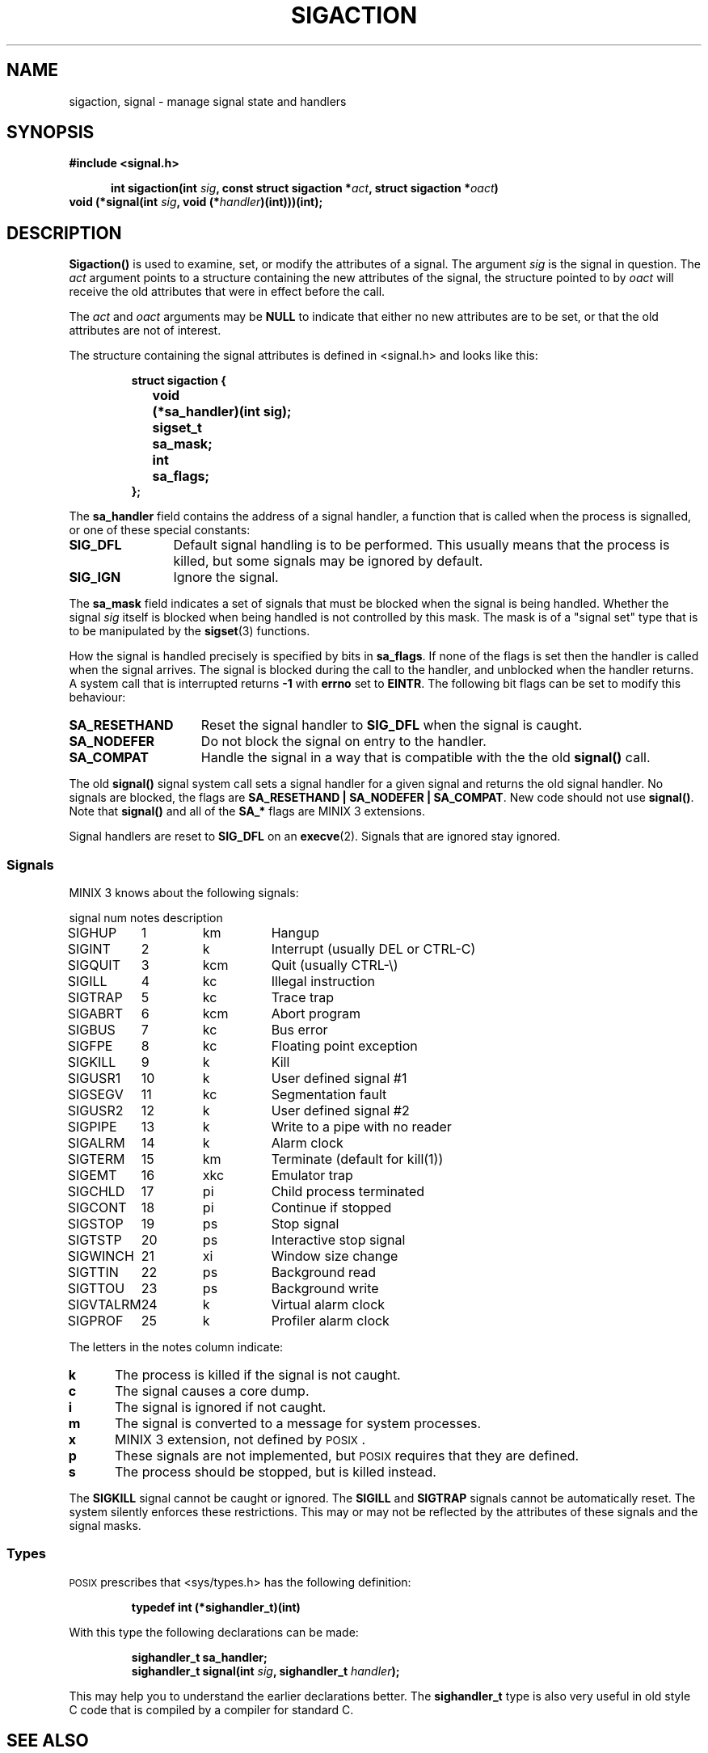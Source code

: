 .TH SIGACTION 2
.SH NAME
sigaction, signal \- manage signal state and handlers
.SH SYNOPSIS
.ft B
#include <signal.h>

.in +5
.ti -5
int sigaction(int \fIsig\fP, const struct sigaction *\fIact\fP, struct sigaction *\fIoact\fP)
.in -5
.br
void (*signal(int \fIsig\fP, void (*\fIhandler\fP)(int)))(int);
.ft P
.SH DESCRIPTION
.de SP
.if t .sp 0.4
.if n .sp
..
.B Sigaction()
is used to examine, set, or modify the attributes of a signal.  The argument
.I sig
is the signal in question.  The
.I act
argument points to a structure containing the new attributes of the signal,
the structure pointed to by
.I oact
will receive the old attributes that were in effect before the call.
.PP
The
.I act
and
.I oact
arguments may be
.B NULL
to indicate that either no new attributes are to be set, or that the old
attributes are not of interest.
.PP
The structure containing the signal attributes is defined in <signal.h> and
looks like this:
.PP
.RS
.nf
.ft B
.ta +4n +12n
struct sigaction {
	void	(*sa_handler)(int sig);
	sigset_t	sa_mask;
	int	sa_flags;
};
.ft R
.fi
.RE
.PP
The
.B sa_handler
field contains the address of a signal handler, a function that is called
when the process is signalled, or one of these special constants:
.PP
.TP 12
.B SIG_DFL
Default signal handling is to be performed.  This usually means that the
process is killed, but some signals may be ignored by default.
.TP
.B SIG_IGN
Ignore the signal.
.PP
The
.B sa_mask
field indicates a set of signals that must be blocked when the signal is
being handled.  Whether the signal
.I sig
itself is blocked when being handled is not controlled by this mask.  The
mask is of a "signal set" type that is to be manipulated by the
.BR sigset (3)
functions.
.PP
How the signal is handled precisely is specified by bits in
.BR sa_flags .
If none of the flags is set then the handler is called when the signal
arrives.  The signal is blocked during the call to the handler, and
unblocked when the handler returns.  A system call that is interrupted
returns
.B \-1
with
.B errno
set to
.BR EINTR .
The following bit flags can be set to modify this behaviour:
.PP
.TP 15
.B SA_RESETHAND
Reset the signal handler to
.B SIG_DFL
when the signal is caught.
.TP
.B SA_NODEFER
Do not block the signal on entry to the handler.
.TP
.B SA_COMPAT
Handle the signal in a way that is compatible with the the old
.B signal()
call.
.PP
The old
.B signal()
signal system call sets a signal handler for a given signal and returns the
old signal handler.  No signals are blocked, the flags are
.BR "SA_RESETHAND | SA_NODEFER | SA_COMPAT" .
New code should not use
.BR signal() .
Note that
.B signal()
and all of the
.B SA_*
flags are MINIX 3 extensions.
.PP
Signal handlers are reset to
.B SIG_DFL
on an
.BR execve (2).
Signals that are ignored stay ignored.
.SS Signals
MINIX 3 knows about the following signals:
.PP
.nf
.ta +11n +7n +8n
signal	num	notes	description
.SP
SIGHUP	1	km	Hangup
SIGINT	2	k	Interrupt (usually DEL or CTRL\-C)
SIGQUIT	3	kcm	Quit (usually CTRL\-\e)
SIGILL	4	kc	Illegal instruction
SIGTRAP	5	kc	Trace trap
SIGABRT	6	kcm	Abort program
SIGBUS	7	kc	Bus error
SIGFPE	8	kc	Floating point exception
SIGKILL	9	k	Kill
SIGUSR1	10	k	User defined signal #1
SIGSEGV	11	kc	Segmentation fault
SIGUSR2	12	k	User defined signal #2
SIGPIPE	13	k	Write to a pipe with no reader
SIGALRM	14	k	Alarm clock
SIGTERM	15	km	Terminate (default for kill(1))
SIGEMT	16	xkc	Emulator trap
SIGCHLD	17	pi	Child process terminated
SIGCONT	18	pi	Continue if stopped
SIGSTOP	19	ps	Stop signal
SIGTSTP	20	ps	Interactive stop signal
SIGWINCH	21	xi	Window size change
SIGTTIN	22	ps	Background read
SIGTTOU	23	ps	Background write
SIGVTALRM	24	k	Virtual alarm clock
SIGPROF	25	k	Profiler alarm clock
.ft R
.fi
.PP
The letters in the notes column indicate:
.PP
.TP 5
.B k
The process is killed if the signal is not caught.
.TP
.B c
The signal causes a core dump.
.TP
.B i
The signal is ignored if not caught.
.TP
.B m
The signal is converted to a message for system processes.
.TP
.B x
MINIX 3 extension, not defined by \s-2POSIX\s+2.
.TP
.B p
These signals are not implemented, but \s-2POSIX\s+2 requires that they are
defined.
.TP
.B s
The process should be stopped, but is killed instead.
.PP
The
.B SIGKILL
signal cannot be caught or ignored.  The
.B SIGILL
and
.B SIGTRAP
signals cannot be automatically reset.  The system silently enforces these
restrictions.  This may or may not be reflected by the attributes of these
signals and the signal masks.
.SS Types
\s-2POSIX\s+2 prescribes that <sys/types.h> has the following definition:
.PP
.RS
.B "typedef int (*sighandler_t)(int)"
.RE
.PP
With this type the following declarations can be made:
.PP
.RS
.ft B
.nf
sighandler_t sa_handler;
sighandler_t signal(int \fIsig\fP, sighandler_t \fIhandler\fP);
.fi
.ft R
.RE
.PP
This may help you to understand the earlier declarations better.  The
.B sighandler_t
type is also very useful in old style C code that is compiled by a compiler
for standard C.
.SH "SEE ALSO"
.BR kill (1),
.BR kill (2),
.BR pause (2),
.BR sigprocmask (2),
.BR sigsuspend (2),
.BR sigpending (2),
.BR sigset (3).
.SH DIAGNOSTICS
.B Sigaction()
returns
.B 0
on success or
.B \-1
on error.
.B Signal()
returns the old handler on success or
.B SIG_ERR
on error.  The error code may be:
.PP
.TP 10
.B EINVAL
Bad signal number.
.TP
.B EFAULT
Bad
.I act
or
.I oact
addresses.
.SH AUTHOR
Kees J. Bot (kjb@cs.vu.nl)

.\"
.\" $PchId: sigaction.2,v 1.2 1996/04/11 06:00:28 philip Exp $
